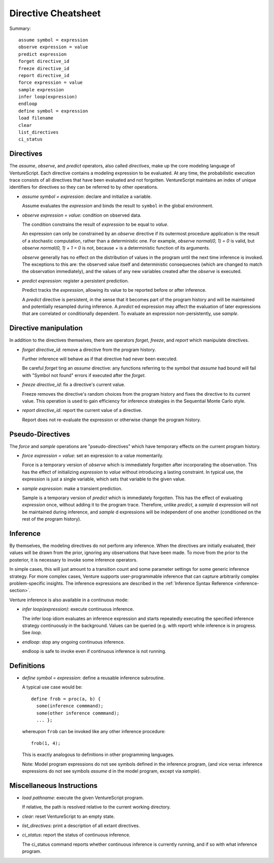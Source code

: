 Directive Cheatsheet
====================

Summary::

    assume symbol = expression
    observe expression = value
    predict expression
    forget directive_id
    freeze directive_id
    report directive_id
    force expression = value
    sample expression
    infer loop(expression)
    endloop
    define symbol = expression
    load filename
    clear
    list_directives
    ci_status

Directives
----------

The `assume`, `observe`, and `predict` operators, also called
*directives*, make up the core modeling language of VentureScript. Each
directive contains a modeling expression to be evaluated. At any time,
the probabilistic execution trace consists of all directives that have
been evaluated and not forgotten.  VentureScript maintains an index of
unique identifiers for directives so they can be referred to by other
operations.

- `assume symbol = expression`: declare and initialize a variable.

  Assume evaluates the `expression` and binds the result to ``symbol``
  in the global environment.

- `observe expression = value`: condition on observed data.

  The condition constrains the result of `expression` to be equal to
  `value`.

  An expression can only be constrained by an `observe` directive if
  its outermost procedure application is the result of a stochastic
  computation, rather than a deterministic one. For example, `observe
  normal(0, 1) = 0` is valid, but `observe normal(0, 1) + 1 = 0` is
  not, because `+` is a deterministic function of its arguments.

  `observe` generally has no effect on the distribution of values in
  the program until the next time inference is invoked.  The
  exceptions to this are: the observed value itself and deterministic
  consequecnes (which are changed to match the observation
  immediately), and the values of any new variables created after
  the `observe` is executed.

- `predict expression`: register a persistent prediction.

  Predict tracks the `expression`, allowing its value to be reported
  before or after inference.

  A `predict` directive is persistent, in the sense that it becomes
  part of the program history and will be maintained and potentially
  resampled during inference.  A `predict` ed expression may affect the
  evaluation of later expressions that are correlated or conditionally
  dependent.  To evaluate an expression non-persistently, use `sample`.

Directive manipulation
----------------------

In addition to the directives themselves, there are operators
`forget`, `freeze`, and `report` which manipulate directives.

- `forget directive_id`: remove a directive from the program history.

  Further inference will behave as if that directive had never been
  executed.

  Be careful `forget` ting an `assume` directive: any functions
  referring to the symbol that `assume` had bound will fail with
  "Symbol not found" errors if executed after the `forget`.

- `freeze directive_id`: fix a directive's current value.

  Freeze removes the directive's random choices from the program
  history and fixes the directive to its current value.  This
  operation is used to gain efficiency for inference strategies in
  the Sequential Monte Carlo style.

- `report directive_id`: report the current value of a directive.

  Report does not re-evaluate the expression or otherwise change the
  program history.

Pseudo-Directives
-----------------

The `force` and `sample` operations are "pseudo-directives" which
have temporary effects on the current program history.

- `force expression = value`: set an expression to a value momentarily.

  Force is a temporary version of `observe` which is immediately
  forgotten after incorporating the observation. This has the effect
  of initializing `expression` to `value` without introducing a
  lasting constraint.  In typical use, the expression is just a single
  variable, which sets that variable to the given value.

- `sample expression`: make a transient prediction.

  Sample is a temporary version of `predict` which is immediately
  forgotten. This has the effect of evaluating `expression` once,
  without adding it to the program trace.  Therefore, unlike
  `predict`, a `sample` d expression will not be maintained during
  inference, and `sample` d expressions will be independent of one
  another (conditioned on the rest of the program history).

Inference
---------

By themselves, the modeling directives do not perform any inference.
When the directives are initially evaluated, their values will be
drawn from the prior, ignoring any observations that have been made.
To move from the prior to the posterior, it is necessary to invoke
some inference operators.

In simple cases, this will just amount to a
transition count and some parameter settings for some generic
inference strategy.  For more complex cases, Venture supports
user-programmable inference that can capture arbitrarily complex
problem-specific insights.  The inference expressions are described
in the :ref:`Inference Syntax Reference <inference-section>`.

Venture inference is also available in a continuous mode:

- `infer loop(expression)`: execute continuous inference.

  The infer loop idiom evaluates an inference expression and starts
  repeatedly executing the specified inference strategy continuously
  in the background. Values can be queried (e.g. with `report`) while
  inference is in progress.  See `loop`.

- `endloop`: stop any ongoing continuous inference.

  endloop is safe to invoke even if continuous
  inference is not running.

Definitions
-----------

- `define symbol = expression`: define a reusable inference subroutine.

  A typical use case would be::

    define frob = proc(a, b) {
      some(inference commmand);
      some(other inference commmand);
      ... };

  whereupon ``frob`` can be invoked like any
  other inference procedure::

    frob(1, 4);

  This is exactly analogous to definitions in other programming
  languages.

  Note: Model program expressions do not see symbols defined in the
  inference program, (and vice versa: inference expressions do not
  see symbols `assume` d in the model program, except via `sample`).

Miscellaneous Instructions
--------------------------

- `load pathname`: execute the given VentureScript program.

  If relative, the path is resolved relative to the current working
  directory.

- `clear`: reset VentureScript to an empty state.

- `list_directives`: print a description of all extant directives.

- `ci_status`: report the status of continuous inference.

  The ci_status command reports whether continuous inference is
  currently running, and if so with what inference program.
